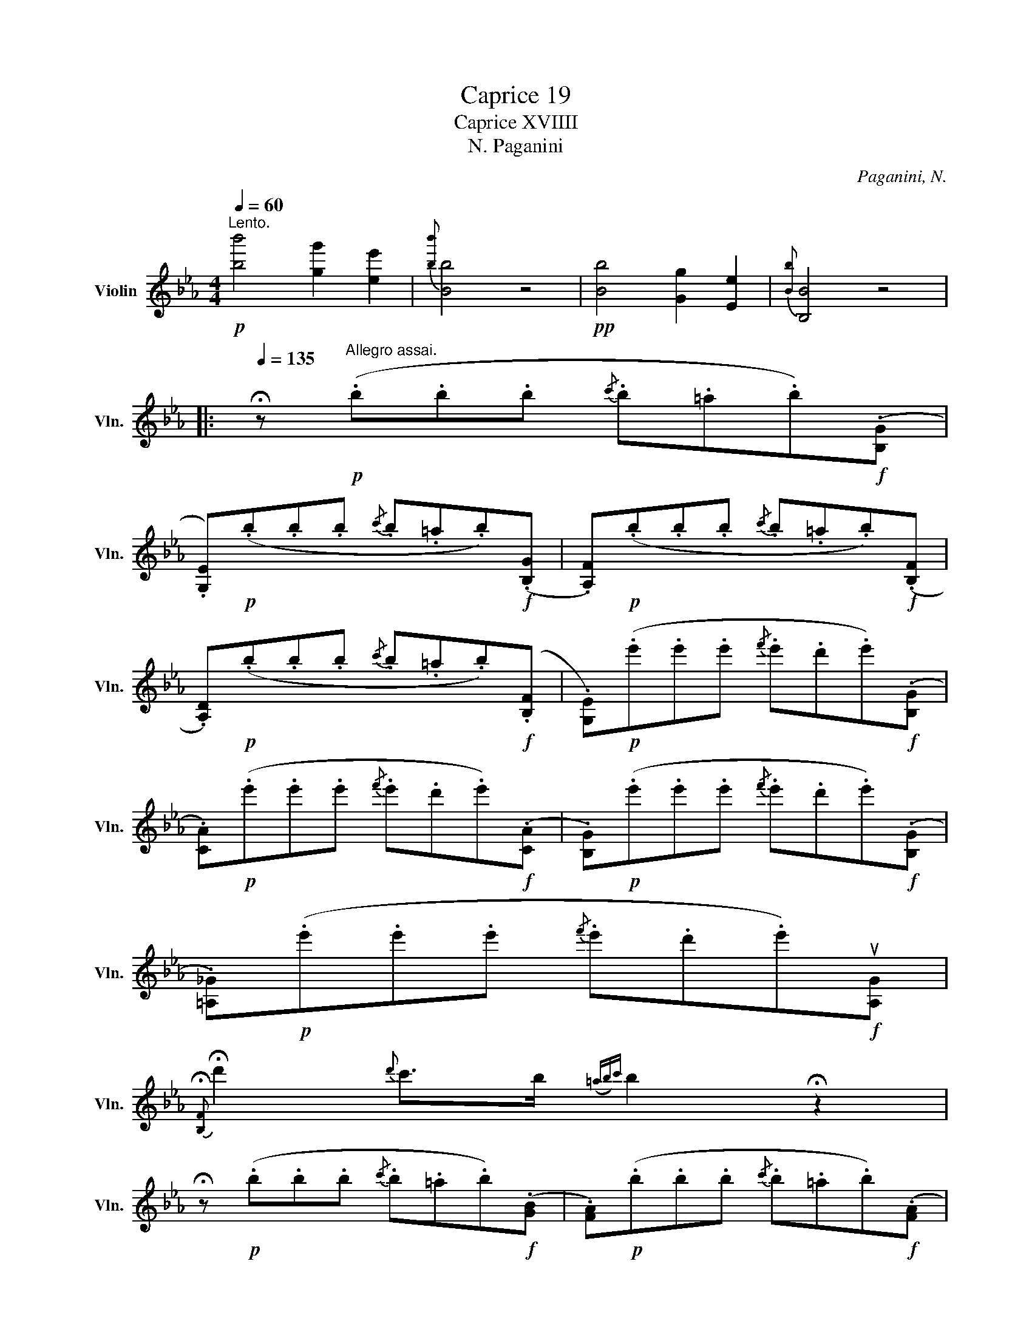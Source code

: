 X:1
T:Caprice 19
T:Caprice XVIIII
T:Paganini, N.
C:Paganini, N.
L:1/8
Q:1/4=60
M:4/4
K:Eb
V:1 treble nm="Violin" snm="Vln."
V:1
!p!"^Lento." [bb']4 [gg']2 [ee']2 |{[bb']} [Bb]4 z4 |!pp! [Bb]4 [Gg]2 [Ee]2 |{[Bb]} [B,B]4 z4 |: %4
[Q:1/4=135] !fermata!z"^Allegro assai."!p! (.b.b.b{/c'} .b.=a.b)!f!(.[B,G] | %5
 .[G,E])!p!(.b.b.b{/c'} .b.=a.b)!f!(.[B,G] | .[A,F])!p!(.b.b.b{/c'} .b.=a.b)!f!(.[B,F] | %7
 .[A,D])!p!(.b.b.b{/c'} .b.=a.b)!f!(.[B,F] | .[G,E])!p!(.e'.e'.e'{/f'} .e'.d'.e')!f!(.[B,G] | %9
 .[CA])!p!(.e'.e'.e'{/f'} .e'.d'.e')!f!(.[CA] | .[B,G])!p!(.e'.e'.e'{/f'} .e'.d'.e')!f!(.[B,G] | %11
 .[=A,_G])!p!(.e'.e'.e'{/f'} .e'.d'.e')!f!u[A,G] | %12
{!fermata![B,F]} !fermata!d'2{d'} c'>b({=ab)c'} b2 !fermata!z2 | %13
 !fermata!z!p! (.b.b.b{/c'} .b.=a.b)!f!(.[GB] | .[FA])!p!(.b.b.b{/c'} .b.=a.b)!f!(.[FA] | %15
 .[EG])!p!(.B.B.B{/c} .B.=A.B)!f!(.[B,G] | .[A,F])!p!(.B.B.B{/c} .B.=A.B)!f!(.[A,F] | %17
 .[G,E])(.e'.e'.e'{/f'} .e'.d'.e')!f!(.[B,G] | %18
 .[CA])!p!(.e'{/f'}.e')!f!(.[CA] .[B,G])!p!(.e'{/f'}.e')!f!(.[B,G] | %19
 .[=A,_G])!p!(.e'{/f'}.e')!f!(.[A,G] .[_A,F])!p!(.e'{/f'}.e')!f!(.[A,F] | %20
 .[G,E])e' [A,F]c' [B,G]b [B,F]d | [G,E]!p!(.b.b.b{/c'} .b.=a.b)!f!(.[B,F] | %22
 .[G,E])(.e'.e'.e'{/f'} .e'.d'.e')[B,F] | [G,E]"^segue"(.g'.g'.g'{/a'} .g'.f'.g')[B,F] | %24
 [G,E]!8va(!(.b'.b'.b'{/c''} .b'.=a'.b')!8va)![B,F] | [G,E]ggg{/a} gfed |: %26
"^Forte la prima volate e Piano in seconda" ((C/G,/)).E/.D/ (C/D/).E/.C/ (D/G,/).F/.E/ (D/E/).F/.D/ | %27
 (E/D/).C/.G/ (E/D/).C/.c/ ((E/D/)).C/.e/ (E/D/).C/.g/ | %28
 ((=B,/G,/)).D/.C/ .B,/.F/.E/.D/ (E/D/).C/.B,/ .C/.D/.E/.^F/ | %29
 G/G,/=A,/=B,/ C/D/=E/^F/ G/=A/=B/c/ d/=e/^f/g/ | (C/G,/).E/.D/ C/D/E/C/ (D/G,/).F/.E/ D/E/F/D/ | %31
 (E/D/C/).G/ (E/D/C/).c/ (E/D/C/).e/ (E/D/C/).g/ | %32
 (G,/A,/G,/).C/ (G,/A,/G,/).E/ (G,/A,/G,/).G/ (.vG/.F/.E/.D/ | !tenuto!C)D/E/ F/G/=A/=B/ c2 z2 :: %34
 (B,/C/B,/).D/ (B,/C/B,/).F/ (B,/C/B,/).G/ (B,/C/B,/).=A/ | %35
 (B/B,/).C/.D/ .E/.F/.G/.=A/ .B/.c/.d/.e/ .f/.g/.=a/.b/ | %36
 (B,/C/B,/).D/ (B,/C/B,/).F/ (B,/C/B,/).G/ (B,/C/B,/).=A/ | %37
 (B,/B/).=A/.G/ .F/.E/.D/.C/ (B,/_A/).G/.F/ .E/.D/.C/.=B,/ | %38
 (C/G,/).E/.D/ .C/.D/.E/.C/ (D/G,/).F/.E/ .D/.E/.F/.D/ | %39
 (E/D/C/).G/ (E/D/C/).c/ (E/D/C/).e/ (E/D/C/).g/ | %40
 (G,/A,/G,/).C/ (G,/A,/G,/).E/ (G,/A,/G,/).G/ (.G/.F/.E/.D/ |1 !tenuto!C)D/E/ F/G/=A/=B/ c2 z2 :|2 %42
 C!p!(.c'.c'.c'{/d'} .c'.=b._b)!f!(.[B,G] ||"^Segue" .[G,E])!p!(.b.b.b{/c'} .b.=a.b)!f!(.[B,G] | %44
 .[A,F])!p!(.b.b.b{/c'} .b.=a.b)!f!((.[B,G] | .[A,D]))!p!(.b.b.b{/c'} .b.=a.b)!f!(.[B,F] | %46
 .[G,E])!p!(.e'.e'.e'{/f'} .e'.d'.e')!f!(.[B,G] | .[CA])!p!(.e'.e'.e'{/f'} .e'.d'.e')!f!(.[CA] | %48
 .[B,G])!p!(.e'.e'.e'{/f'} .e'.d'.e')!f!(.[B,G] | .[=A,_G])!p!(.e'.e'.e'{/f'} .e'.d'.e')!f!u[A,G] | %50
{!fermata![B,F]} !fermata!d'2{d'} c'>b{!fermata!=a!fermata!b!fermata!c'} !fermata!b2 !fermata!z2 | %51
 !fermata!z!p! (.b.b.b{/c'} .b.=a.b)!f!(.[GB] | .[FA])!p!(.b.b.b{/c'} .b.=a.b)!f!(.[FA] | %53
 .[EG])!p!(.B.B.B{/c} .B.=A.B)!f!(.[B,G] | .[A,F])!p!(.B.B.B{/c} .B.=A.B)!f!(.[A,F] | %55
 .[G,E])!p!(.e'.e'.e'{/f'} .e'.d'.e')!f!(.[B,G] | %56
 .[CA])!p!(.e'{/f'}.e')!f!(.[CA] .[B,G])!p!(.e'{/f'}.e')!f!(.[B,G] | %57
 .[=A,_G])!p!(.e'{/f'}.e')!f!(.[A,G] .[_A,F])!p!(.e'{/f'}.e')!f!(.[A,F] | %58
 .[G,E])e' [A,F]c' [B,G]b [B,F]d | [G,E](.b.b.b{/c'} .b.=a.b)(.[B,F] | %60
 .[G,E])(.e'.e'.e'{/f'} .e'.d'.e')[B,F] | [G,E]!8va(!(.g'.g'.g'{/a'} .g'.f'.g')!8va)!(.[B,F] | %62
 .[G,E])!8va(!(.b'.b'.b'{/c''} .b'.=a'.b')!8va)!(.[B,F] | %63
 .[G,E])!8va(!(.e''.e''.e''{/f''} .e''.d''{/f''}.e'')d'' | %64
 e''!8va)![B,F][EG][B,F] [EG]v[B,Fd]v[G,Ee]v[B,Fd] | v[G,Ee]4 !fermata!z4 |] %66

